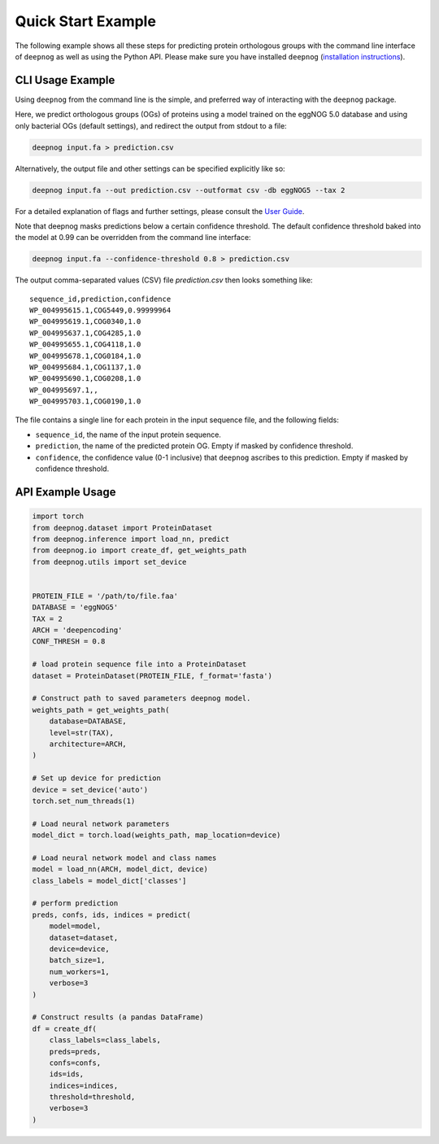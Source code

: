 ===================
Quick Start Example
===================

The following example shows all these steps for predicting protein orthologous groups
with the command line interface of ``deepnog`` as well as using the Python API.
Please make sure you have installed ``deepnog`` (`installation instructions <installation.html>`_).

CLI Usage Example
=================

Using ``deepnog`` from the command line is the simple, and preferred way of interacting with the
``deepnog`` package.

Here, we predict orthologous groups (OGs) of proteins using a model trained on the eggNOG 5.0
database and using only bacterial OGs (default settings),
and redirect the output from stdout to a file:

.. code-block:: bash

   deepnog input.fa > prediction.csv

Alternatively, the output file and other settings can be specified explicitly like so:

.. code-block:: bash

   deepnog input.fa --out prediction.csv --outformat csv -db eggNOG5 --tax 2

For a detailed explanation of flags and further settings,
please consult the `User Guide <../documentation/user_guide.html>`_.

Note that deepnog masks predictions below a certain confidence threshold.
The default confidence threshold baked into the model at 0.99
can be overridden from the command line interface:

.. code-block:: bash

   deepnog input.fa --confidence-threshold 0.8 > prediction.csv


The output comma-separated values (CSV) file `prediction.csv` then looks something like:

::

   sequence_id,prediction,confidence
   WP_004995615.1,COG5449,0.99999964
   WP_004995619.1,COG0340,1.0
   WP_004995637.1,COG4285,1.0
   WP_004995655.1,COG4118,1.0
   WP_004995678.1,COG0184,1.0
   WP_004995684.1,COG1137,1.0
   WP_004995690.1,COG0208,1.0
   WP_004995697.1,,
   WP_004995703.1,COG0190,1.0


The file contains a single line for each protein in the input sequence file,
and the following fields:

* ``sequence_id``, the name of the input protein sequence.
* ``prediction``, the name of the predicted protein OG. Empty if masked by confidence threshold.
* ``confidence``, the confidence value (0-1 inclusive) that ``deepnog`` ascribes to this prediction.
  Empty if masked by confidence threshold.

API Example Usage
=================

.. code-block:: python

   import torch
   from deepnog.dataset import ProteinDataset
   from deepnog.inference import load_nn, predict
   from deepnog.io import create_df, get_weights_path
   from deepnog.utils import set_device


   PROTEIN_FILE = '/path/to/file.faa'
   DATABASE = 'eggNOG5'
   TAX = 2
   ARCH = 'deepencoding'
   CONF_THRESH = 0.8

   # load protein sequence file into a ProteinDataset
   dataset = ProteinDataset(PROTEIN_FILE, f_format='fasta')

   # Construct path to saved parameters deepnog model.
   weights_path = get_weights_path(
       database=DATABASE,
       level=str(TAX),
       architecture=ARCH,
   )

   # Set up device for prediction
   device = set_device('auto')
   torch.set_num_threads(1)

   # Load neural network parameters
   model_dict = torch.load(weights_path, map_location=device)

   # Load neural network model and class names
   model = load_nn(ARCH, model_dict, device)
   class_labels = model_dict['classes']

   # perform prediction
   preds, confs, ids, indices = predict(
       model=model,
       dataset=dataset,
       device=device,
       batch_size=1,
       num_workers=1,
       verbose=3
   )

   # Construct results (a pandas DataFrame)
   df = create_df(
       class_labels=class_labels,
       preds=preds,
       confs=confs,
       ids=ids,
       indices=indices,
       threshold=threshold,
       verbose=3
   )
